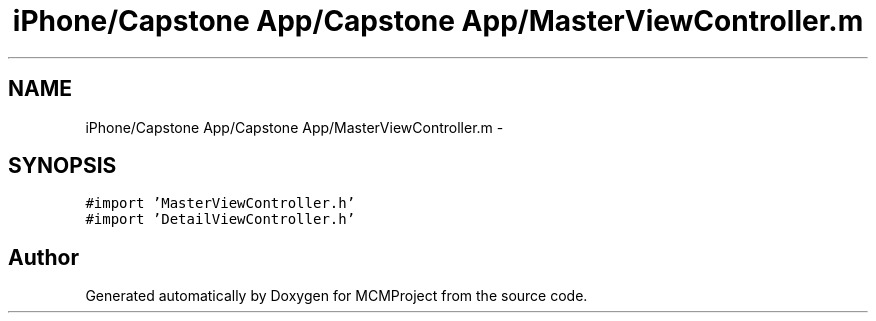 .TH "iPhone/Capstone App/Capstone App/MasterViewController.m" 3 "Thu Feb 21 2013" "Version 01" "MCMProject" \" -*- nroff -*-
.ad l
.nh
.SH NAME
iPhone/Capstone App/Capstone App/MasterViewController.m \- 
.SH SYNOPSIS
.br
.PP
\fC#import 'MasterViewController\&.h'\fP
.br
\fC#import 'DetailViewController\&.h'\fP
.br

.SH "Author"
.PP 
Generated automatically by Doxygen for MCMProject from the source code\&.
